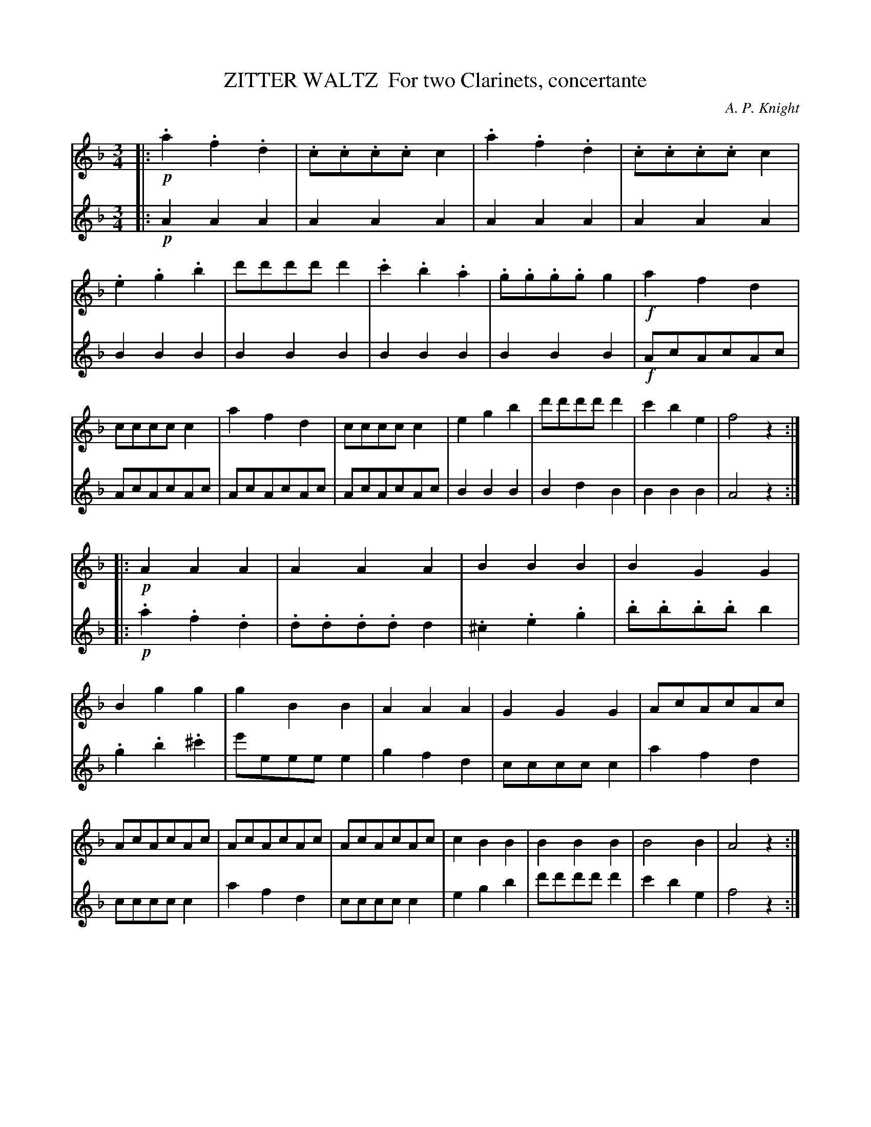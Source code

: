 X: 0541
T: ZITTER WALTZ  For two Clarinets, concertante
C: A. P. Knight
B: Oliver Ditson "The Boston Collection of Instrumental Music" 1910 p.54
F: http://conquest.imslp.info/files/imglnks/usimg/8/8f/IMSLP175643-PMLP309456-bostoncollection00bost_bw.pdf
%: 2012 John Chambers <jc:trillian.mit.edu>
M: 3/4
L: 1/8
K: F
% -------------------------
V: 1
|:!p!\
.a2 .f2 .d2 | .c.c.c.c c2 | .a2 .f2 .d2 | .c.c.c.c c2 |\
.e2 .g2 .b2 | d'd'd'd' d'2 | .c'2 .b2 .a2 | .g.g.g.g g2 |\
!f!a2 f2d2 | cccc c2 | a2 f2 d2 | cccc c2 |\
e2 g2 b2 | d'd'd'd' d'2 | c'2 b2 e2 | f4 z2 :|
%
V: 2
|:!p!\
A2 A2 A2 | A2 A2 A2 | A2 A2 A2 | A2 A2 A2 |\
B2 B2 B2 | B2 B2 B2 | B2 B2 B2 | B2 B2 B2 |\
!f!AcAcAc | AcAcAc | AcAcAc | AcAcAc |\
B2 B2 B2 | B2 d2 B2 | B2 B2 B2 | A4 z2 :|
% -------------------------
V: 1
|:!p!\
A2 A2 A2 | A2 A2 A2 | B2 B2 B2 | B2 G2 G2 |\
B2 g2 g2 | g2 B2 B2 | A2 A2 A2 | G2 G2 G2 |\
AcAcAc | AcAcAc | AcAcAc | AcAcAc |\
c2 B2 B2 | B2 B2 B2 | B4 B2 | A4 z2 :|
%
V: 2
|:!p!\
.a2 .f2 .d2 | .d.d.d.d d2 | .^c2 .e2 .g2 | .b.b.b.b b2 |\
.g2 .b2 .^c'2 | e'eee e2 | g2 f2 d2 | cccc c2 |\
a2 f2 d2 | cccc c2 | a2 f2 d2 | cccc c2 |\
e2 g2 b2 | d'd'd'd' d'2 | c'2 b2 e2 | f4 z2 :|
% -------------------------
V: 1
|:!f!\
G=B dg=bd' | f'2 (e'd'^c'd') | (e'2 d'c'=b)a | (a2 g^f g2) |\
G=B dg=bd' | f'2 (g'f'e'd') | (c'b) (ag).a.b | c'4 z2 :|\
|:!p!\ 
c2 c2 c2 | c2 c2 c2 | c2 c2 c2 | c2 c2 c2 |
!f!_ee e2 e2 | c2 d2d2 | c4 B2 | A4 z2 |\
!p!_b2 ^f2 g2 | ("_>"a2 g)e c2 | b2 ^f2 g2 | ("_>"a2 g)e c2 |\
!f!ff f2 f2 | "_>"g3 f'd'b | ("_>"a3 g)ec | f4 z2 H:|
V: 2
|:!f!\
G=BGBGB | G=BGBGB | c2 bag^f | (f2 e^d e2) |\
G=BGBGB | G=BGBGB | e2 f2 f2 | e4 z2 :|\
|:!p!\
_b2 ^f2 g2 | ("_>"a2 ge) c2 |
b2 ^f2 g2 | ("_>"a2 ge) c2 |\
!f!ff f2 f2 | "_>"g3 f'd'b | ("_>"a3 g)ec | f4 z2 |\
!p!c2 c2 c2 | c2 c2 c2 | c2 c2 c2 | c2 c2 c2 |\
_ee e2 e2 | c2 d2 d2 | c4 B2 | A4 z2 H:|
